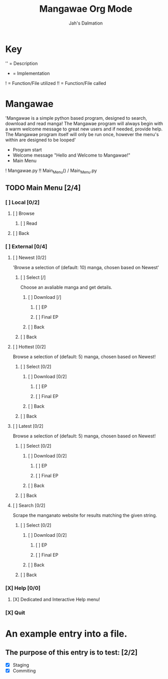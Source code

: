 #+title: Mangawae Org Mode
#+DESCRIPTION: An org document to organize the Mangawae project!
#+AUTHOR: Jah's Dalmation

* Key

'' = Description
- = Implementation
! = Function/File utilized
!! = Function/File called

* Mangawae
DEADLINE: <2022-07-17 Sun 00:00> SCHEDULED: <2022-07-14 Thu 00:00>

'Mangawae is a simple python based program, designed to search, download and
    read manga! The Mangawae program will always begin with a warm welcome
    message to great new users and if needed, provide help. The Mangawae
    program itself will only be run once, however the menu's within are
    designed to be looped'

- Program start
- Welcome message "Hello and Welcome to Mangawae!"
- Main Menu
! Mangawae.py
!! Main_Menu() / Main_Menu.py

** TODO Main Menu [2/4]
*** [ ] Local [0/2]
SCHEDULED: <2022-07-15 Fri 16:00> DEADLINE: <2022-07-17 Sun 00:00>
**** [ ] Browse
***** [ ] Read

**** [ ] Back

*** [ ] External [0/4]
SCHEDULED: <2022-07-14 Thu 16:00> DEADLINE: <2022-07-15 Fri 00:00>
**** [ ] Newest [0/2]
'Browse a selection of (default: 10) manga, chosen based on Newest'

***** [ ] Select [/]
Choose an avaliable manga and get details.

****** [ ] Download [/]
******* [ ] EP
******* [ ] Final EP
****** [ ] Back

***** [ ] Back

**** [ ] Hottest [0/2]
Browse a selection of (default: 5) manga, chosen based on Newest!

***** [ ] Select [0/2]
****** [ ] Download [0/2]
******* [ ] EP
******* [ ] Final EP
****** [ ] Back

***** [ ] Back

**** [ ] Latest [0/2]
Browse a selection of (default: 5) manga, chosen based on Newest!
***** [ ] Select [0/2]
****** [ ] Download [0/2]
******* [ ] EP
******* [ ] Final EP
****** [ ] Back
***** [ ] Back

**** [ ] Search [0/2]
Scrape the manganato website for results matching the given string.
***** [ ] Select [0/2]
****** [ ] Download [0/2]
******* [ ] EP
******* [ ] Final EP
****** [ ] Back
***** [ ] Back
*** [X] Help [0/0]
**** [X] Dedicated and Interactive Help menu!
DEADLINE: <2022-07-14 Thu 02:30> SCHEDULED: <2022-07-14 Thu 00:00>
*** [X] Quit



* An example entry into a file.
** The purpose of this entry is to test: [2/2]
+ [X] Staging
+ [X] Commiting
